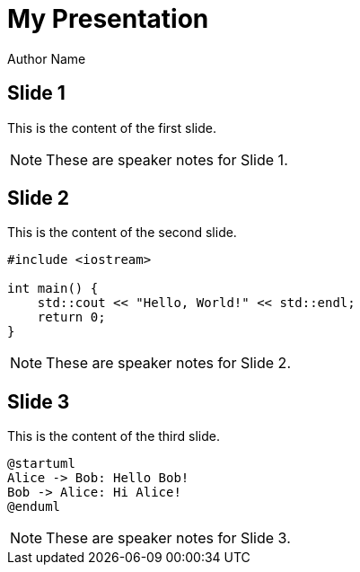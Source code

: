 = My Presentation
Author Name
:revealjs_theme: white
:revealjs_transition: slide
:revealjsdir: reveal.js/reveal.js-4.1.0
:stylesheet: custom.css
:source-highlighter: rouge
:plantuml:

== Slide 1

This is the content of the first slide.

[NOTE]
====
These are speaker notes for Slide 1.
====

== Slide 2

This is the content of the second slide.

[source,cpp]
----
#include <iostream>

int main() {
    std::cout << "Hello, World!" << std::endl;
    return 0;
}
----

[NOTE]
====
These are speaker notes for Slide 2.
====

== Slide 3

This is the content of the third slide.

[plantuml, format=svg]
----
@startuml
Alice -> Bob: Hello Bob!
Bob -> Alice: Hi Alice!
@enduml
----

[NOTE]
====
These are speaker notes for Slide 3.
====